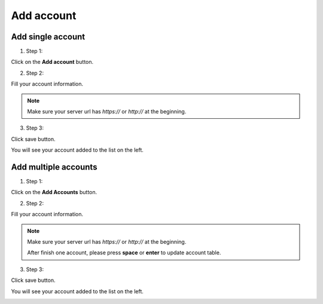 Add account
===========

Add single account
------------------

1. Step 1:

.. image:: img/addaccount/01_mainwindow.png

Click on the **Add account** button.

.. image:: img/addaccount/02_accountwindow_empty.png

2. Step 2:

Fill your account information.

.. image:: img/addaccount/03_accountwindow_filled.png


.. note::

    Make sure your server url has *https://* or *http://* at the beginning.

3. Step 3:

Click save button.

You will see your account added to the list on the left.

.. image:: img/addaccount/04_mainwindow_added.png

Add multiple accounts
---------------------

1. Step 1:

.. image:: img/addaccount/01_mainwindow.png

Click on the **Add Accounts** button.

.. image:: img/addaccount/05_accountswindow_empty.png

2. Step 2:

Fill your account information.

.. image:: img/addaccount/06_accountswindow_filled.png


.. note::

    Make sure your server url has *https://* or *http://* at the beginning.
    
    After finish one account, please press **space** or **enter** to update account table.

3. Step 3:

Click save button.

You will see your account added to the list on the left.

.. image:: img/addaccount/07_mainwindow_added.png